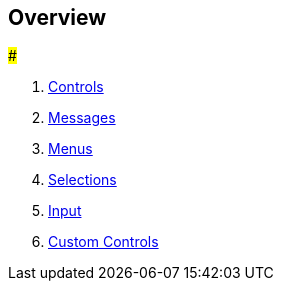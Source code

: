 [#topics/interface-1]

## Overview

###

. <<topics/interface-2,Controls>>
. <<topics/interface-2,Messages>>
. <<topics/interface-3,Menus>>
. <<topics/interface-4,Selections>>
. <<topics/interface-5,Input>>
. <<topics/interface-6,Custom Controls>>